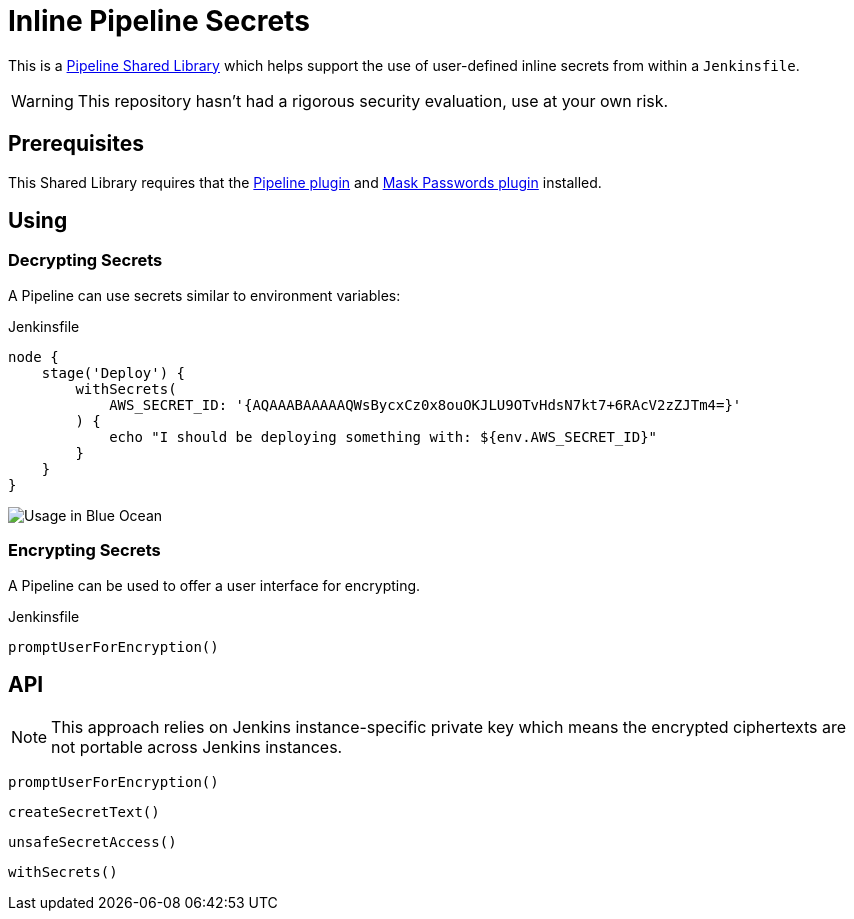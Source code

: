 = Inline Pipeline Secrets

This is a link:https://jenkins.io/doc/book/pipeline/shared-libraries[Pipeline
Shared Library] which helps support the use of user-defined inline secrets from
within a `Jenkinsfile`.

[WARNING]
====
This repository hasn't had a rigorous security evaluation, use at your own risk.
====

== Prerequisites

This Shared Library requires that the
link:https://plugins.jenkins.io/workflow-aggregator[Pipeline plugin] and
link:https://plugins.jenkins.io/mask-passwords[Mask Passwords plugin]
installed.


== Using

=== Decrypting Secrets

A Pipeline can use secrets similar to environment variables:

.Jenkinsfile
[source,groovy]
----
node {
    stage('Deploy') {
        withSecrets(
            AWS_SECRET_ID: '{AQAAABAAAAAQWsBycxCz0x8ouOKJLU9OTvHdsN7kt7+6RAcV2zZJTm4=}'
        ) {
            echo "I should be deploying something with: ${env.AWS_SECRET_ID}"
        }
    }
}
----

image::https://raw.githubusercontent.com/CodeValet/inline-pipeline-secrets/master/assets/with-screenshot.png[Usage in Blue Ocean]

=== Encrypting Secrets

A Pipeline can be used to offer a user interface for encrypting.

.Jenkinsfile
[source,groovy]
----
promptUserForEncryption()
----

== API


[NOTE]
====
This approach relies on Jenkins instance-specific private key which
means the encrypted ciphertexts are not portable across Jenkins instances.
====

`promptUserForEncryption()`

`createSecretText()`

`unsafeSecretAccess()`

`withSecrets()`
